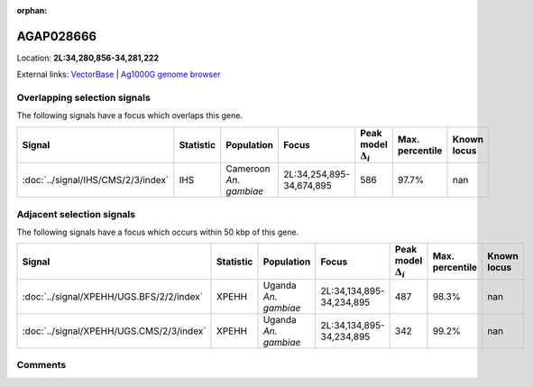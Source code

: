 :orphan:



AGAP028666
==========

Location: **2L:34,280,856-34,281,222**





External links:
`VectorBase <https://www.vectorbase.org/Anopheles_gambiae/Gene/Summary?g=AGAP028666>`_ |
`Ag1000G genome browser <https://www.malariagen.net/apps/ag1000g/phase1-AR3/index.html?genome_region=2L:34280856-34281222#genomebrowser>`_





Overlapping selection signals
-----------------------------

The following signals have a focus which overlaps this gene.

.. cssclass:: table-hover
.. list-table::
    :widths: auto
    :header-rows: 1

    * - Signal
      - Statistic
      - Population
      - Focus
      - Peak model :math:`\Delta_{i}`
      - Max. percentile
      - Known locus
    * - :doc:`../signal/IHS/CMS/2/3/index`
      - IHS
      - Cameroon *An. gambiae*
      - 2L:34,254,895-34,674,895
      - 586
      - 97.7%
      - nan
    




Adjacent selection signals
--------------------------

The following signals have a focus which occurs within 50 kbp of this gene.

.. cssclass:: table-hover
.. list-table::
    :widths: auto
    :header-rows: 1

    * - Signal
      - Statistic
      - Population
      - Focus
      - Peak model :math:`\Delta_{i}`
      - Max. percentile
      - Known locus
    * - :doc:`../signal/XPEHH/UGS.BFS/2/2/index`
      - XPEHH
      - Uganda *An. gambiae*
      - 2L:34,134,895-34,234,895
      - 487
      - 98.3%
      - nan
    * - :doc:`../signal/XPEHH/UGS.CMS/2/3/index`
      - XPEHH
      - Uganda *An. gambiae*
      - 2L:34,134,895-34,234,895
      - 342
      - 99.2%
      - nan
    




Comments
--------


.. raw:: html

    <div id="disqus_thread"></div>
    <script>
    
    var disqus_config = function () {
        this.page.identifier = '/gene/AGAP028666';
    };
    
    (function() { // DON'T EDIT BELOW THIS LINE
    var d = document, s = d.createElement('script');
    s.src = 'https://agam-selection-atlas.disqus.com/embed.js';
    s.setAttribute('data-timestamp', +new Date());
    (d.head || d.body).appendChild(s);
    })();
    </script>
    <noscript>Please enable JavaScript to view the <a href="https://disqus.com/?ref_noscript">comments.</a></noscript>



